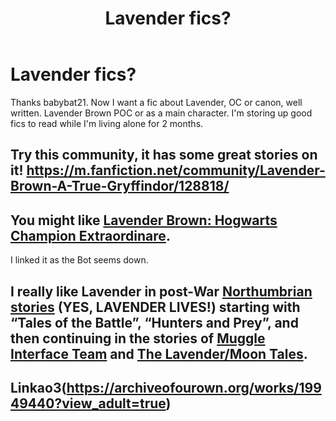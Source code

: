 #+TITLE: Lavender fics?

* Lavender fics?
:PROPERTIES:
:Author: adrianaf1re
:Score: 7
:DateUnix: 1609993140.0
:DateShort: 2021-Jan-07
:FlairText: Request
:END:
Thanks babybat21. Now I want a fic about Lavender, OC or canon, well written. Lavender Brown POC or as a main character. I'm storing up good fics to read while I'm living alone for 2 months.


** Try this community, it has some great stories on it! [[https://m.fanfiction.net/community/Lavender-Brown-A-True-Gryffindor/128818/]]
:PROPERTIES:
:Author: Treacle-Jam
:Score: 3
:DateUnix: 1610021880.0
:DateShort: 2021-Jan-07
:END:


** You might like [[https://www.fanfiction.net/s/13514676/1/Lavender-Brown-Hogwarts-Champion-Extraordinaire][Lavender Brown: Hogwarts Champion Extraordinare]].

I linked it as the Bot seems down.
:PROPERTIES:
:Author: Cyfric_G
:Score: 2
:DateUnix: 1610075526.0
:DateShort: 2021-Jan-08
:END:


** I really like Lavender in post-War [[https://archiveofourown.org/series/103340][Northumbrian stories]] (YES, LAVENDER LIVES!) starting with “Tales of the Battle”, “Hunters and Prey”, and then continuing in the stories of [[https://archiveofourown.org/series/104579][Muggle Interface Team]] and [[https://archiveofourown.org/series/107123][The Lavender/Moon Tales]].
:PROPERTIES:
:Author: ceplma
:Score: 2
:DateUnix: 1610002100.0
:DateShort: 2021-Jan-07
:END:


** Linkao3([[https://archiveofourown.org/works/19949440?view_adult=true]])
:PROPERTIES:
:Author: HellaHotLancelot
:Score: 2
:DateUnix: 1610031519.0
:DateShort: 2021-Jan-07
:END:
